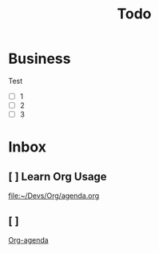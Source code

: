 #+title: Todo

* Business
Test
- [ ] 1
- [ ] 2
- [ ] 3

* Inbox
** [ ] Learn Org Usage

[[file:~/Devs/Org/agenda.org]]
** [ ]

[[file:~/.doom.d/config.org::*Org-agenda][Org-agenda]]
